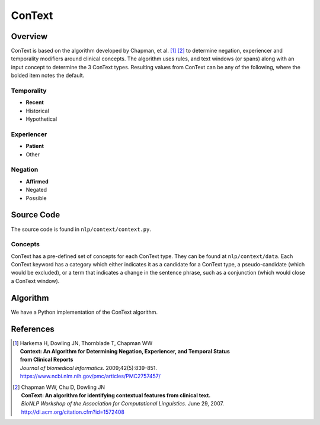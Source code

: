 ConText
*******

Overview
========
ConText is based on the algorithm developed by Chapman, et al. [1]_ [2]_ to determine negation, experiencer and temporality modifiers around clinical concepts.
The algorithm uses rules, and text windows (or spans) along with an input concept to determine the 3 ConText types. Resulting values from ConText can be any of the following, where the bolded item notes the default.

Temporality
-----------
- **Recent**
- Historical
- Hypothetical

Experiencer
-----------
- **Patient**
- Other

Negation
--------
- **Affirmed**
- Negated
- Possible



Source Code
===========
The source code is found in ``nlp/context/context.py``.

Concepts
--------
ConText has a pre-defined set of concepts for each ConText type. They can be found at ``nlp/context/data``.
Each ConText keyword has a category which either indicates it as a candidate for a ConText type, a pseudo-candidate (which would be excluded), or a term that indicates a change in the sentence phrase, such as a conjunction (which would close a ConText window).


Algorithm
=========
We have a Python implementation of the ConText algorithm.


References
==========

.. [1] | Harkema H, Dowling JN, Thornblade T, Chapman WW
       | **Context: An Algorithm for Determining Negation, Experiencer, and Temporal Status**
       | **from Clinical Reports**
       | *Journal of biomedical informatics.* 2009;42(5):839-851.
       | https://www.ncbi.nlm.nih.gov/pmc/articles/PMC2757457/

.. [2] | Chapman WW, Chu D, Dowling JN
       | **ConText: An algorithm for identifying contextual features from clinical text.**
       | *BioNLP Workshop of the Association for Computational Linguistics.* June 29, 2007.
       | http://dl.acm.org/citation.cfm?id=1572408

